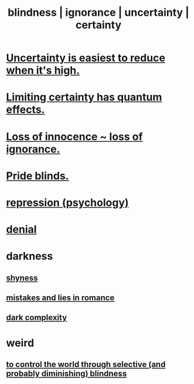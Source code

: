 :PROPERTIES:
:ID:       3a21903e-c17b-491d-a093-b49b5a38794d
:ROAM_ALIASES: blindness ignorance uncertainty certainty
:END:
#+title: blindness | ignorance | uncertainty | certainty
* [[id:6fd90f9d-1841-4bb0-8107-e37aa644dc72][Uncertainty is easiest to reduce when it's high.]]
* [[id:5a52fd0b-cd38-450a-a44b-9643c17c7352][Limiting certainty has quantum effects.]]
* [[id:d06e3817-bc26-4dbd-8b1f-80093032e35a][Loss of innocence ~ loss of ignorance.]]
* [[id:37d98532-edf4-4a7c-8cd2-4df99f967b44][Pride blinds.]]
* [[id:467bfe91-983e-4572-8722-9ce29adb16fe][repression (psychology)]]
* [[id:227c3af6-14fc-42b2-a1ff-76313149a746][denial]]
* darkness
** [[id:4858b083-0138-426d-b12c-b36bfe513f26][shyness]]
** [[id:fa784e79-3a44-4080-b525-c109e4b2075c][mistakes and lies in romance]]
** [[id:73814ab3-4ee8-4d8a-8092-b2d1abd42eb8][dark complexity]]
* weird
** [[id:5a437aa6-03b7-4633-97b4-204bf487ec6f][to control the world through selective (and probably diminishing) blindness]]
